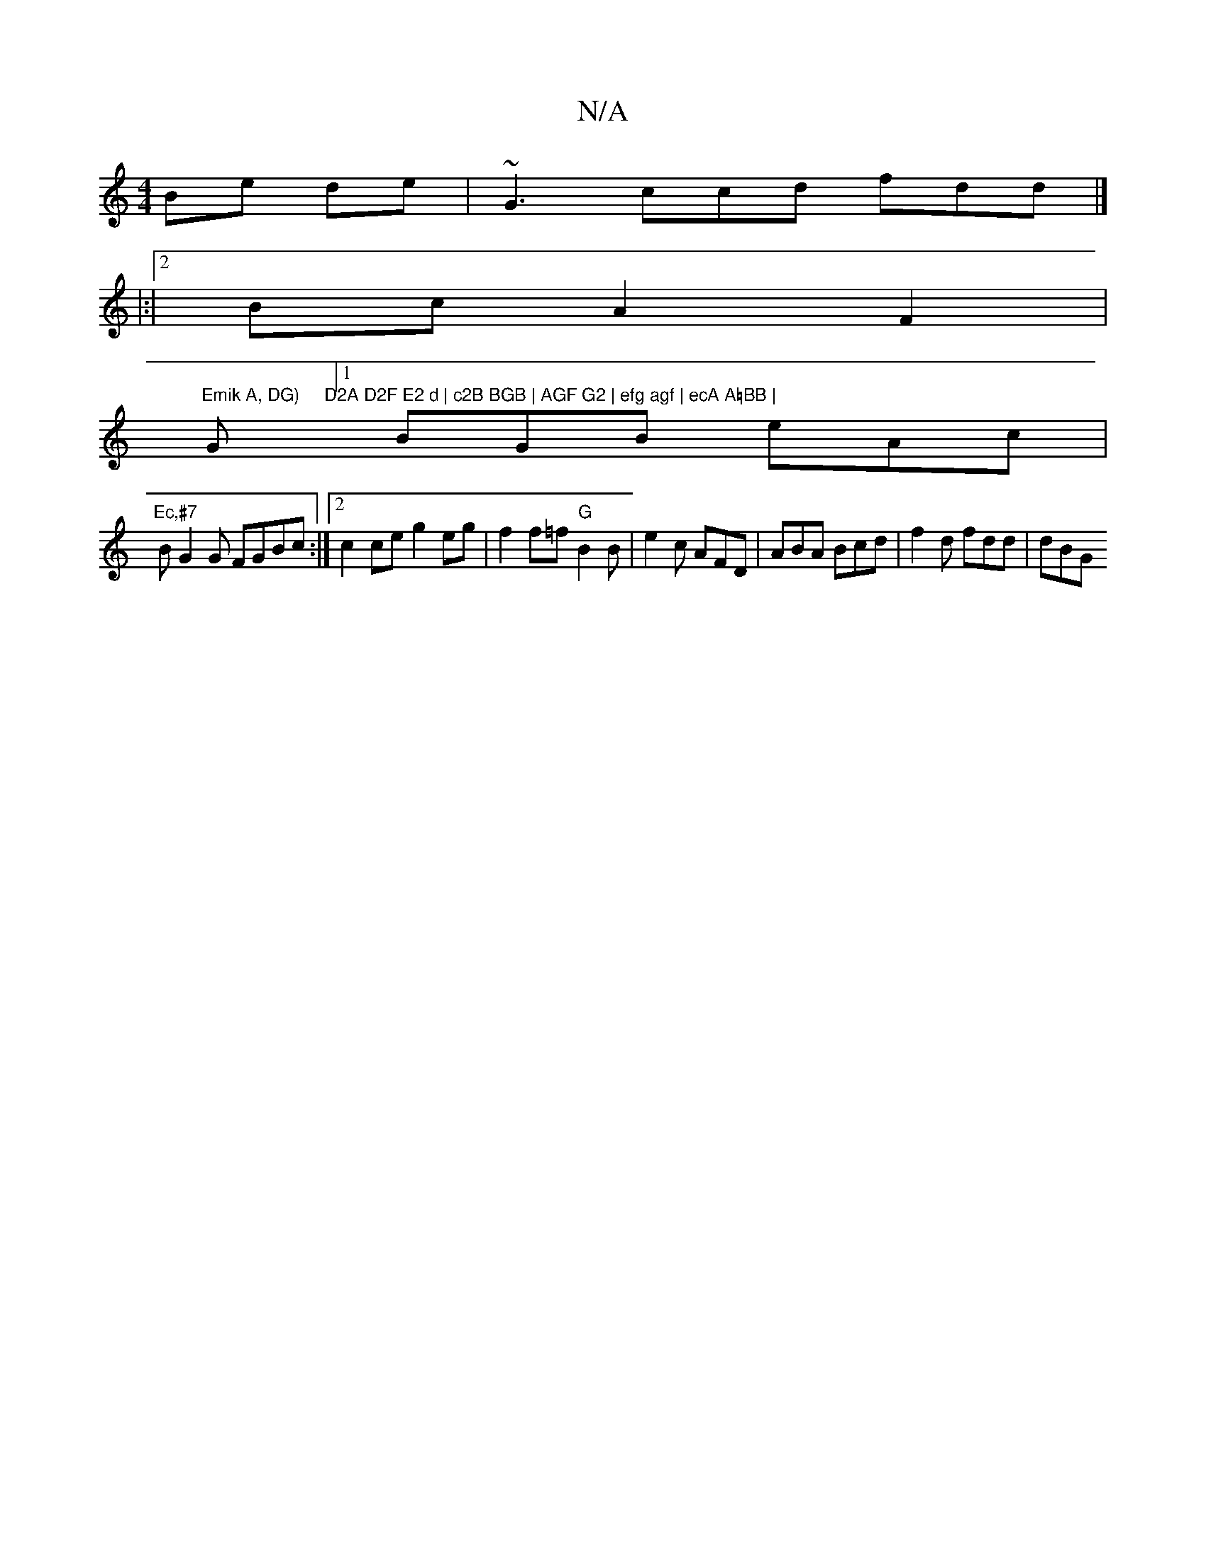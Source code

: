 X:1
T:N/A
M:4/4
R:N/A
K:Cmajor
 Be de|~G3ccd fdd|]
|:|[2Bc A2F2 |
"Emik A, DG) "G"D2A D2F E2 d | c2B BGB | AGF G2 | efg agf | ecA A=BB |
[1 BGB eAc |
"Ec,#7"BG2G FGBc:|2 c2 ce g2 eg | f2 f=f "G"B2B|e2c AFD | ABA Bcd | f2d fdd | dBG